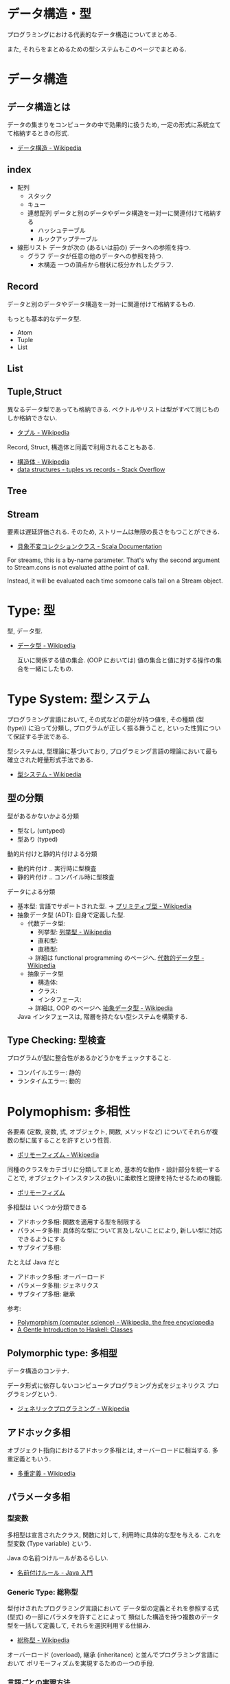 #+OPTIONS: toc:nil
* データ構造・型
  プログラミングにおける代表的なデータ構造についてまとめる.

  また, それらをまとめるための型システムもこのページでまとめる.

* データ構造
** データ構造とは
   データの集まりをコンピュータの中で効果的に扱うため, 
   一定の形式に系統立てて格納するときの形式.
  - [[http://ja.wikipedia.org/wiki/%E3%83%87%E3%83%BC%E3%82%BF%E6%A7%8B%E9%80%A0][データ構造 - Wikipedia]]

** index
    - 配列
      - スタック
      - キュー
      - 連想配列
        データと別のデータやデータ構造を一対一に関連付けて格納する
        - ハッシュテーブル
        - ルックアップテーブル
    - 線形リスト
      データが次の (あるいは前の) データへの参照を持つ.
      - グラフ
        データが任意の他のデータへの参照を持つ.
        - 木構造
          一つの頂点から樹状に枝分かれしたグラフ.

** Record
   データと別のデータやデータ構造を一対一に関連付けて格納するもの.

   もっとも基本的なデータ型.
   - Atom
   - Tuple
   - List

** List
** Tuple,Struct
   異なるデータ型であっても格納できる.
   ベクトルやリストは型がすべて同じものしか格納できない.
   - [[http://ja.wikipedia.org/wiki/%E3%82%BF%E3%83%97%E3%83%AB][タプル - Wikipedia]]

   Record, Struct, 構造体と同義で利用されることもある.
   - [[http://ja.wikipedia.org/wiki/%E6%A7%8B%E9%80%A0%E4%BD%93][構造体 - Wikipedia]]
   - [[http://stackoverflow.com/questions/4212265/tuples-vs-records][data structures - tuples vs records - Stack Overflow]]

** Tree
    
** Stream
   要素は遅延評価される. そのため, ストリームは無限の長さをもつことができる.

   - [[http://docs.scala-lang.org/ja/overviews/collections/concrete-immutable-collection-classes.html][具象不変コレクションクラス - Scala Documentation]]

   For streams, this is a by-name parameter. 
   That's why the second argument to Stream.cons is not evaluated atthe point of call.

   Instead, it will be evaluated each time someone calls
   tail on a Stream object.

* Type: 型
  型, データ型.
 - [[http://ja.wikipedia.org/wiki/%E3%83%87%E3%83%BC%E3%82%BF%E5%9E%8B][データ型 - Wikipedia]]

  互いに関係する値の集合.
  (OOP においては) 値の集合と値に対する操作の集合を一緒にしたもの.

* Type System: 型システム
   プログラミング言語において, その式などの部分が持つ値を, 
   その種類 (型 (type)) に沿って分類し, プログラムが正しく振る舞うこと, 
   といった性質について保証する手法である. 

   型システムは, 型理論に基づいており, 
   プログラミング言語の理論において最も確立された軽量形式手法である.
   - [[http://ja.wikipedia.org/wiki/%E5%9E%8B%E3%82%B7%E3%82%B9%E3%83%86%E3%83%A0][型システム - Wikipedia]]

** 型の分類
   型があるかないかよる分類
   - 型なし (untyped)
   - 型あり (typed)

   動的片付けと静的片付けよる分類    
   - 動的片付け .. 実行時に型検査
   - 静的片付け .. コンパイル時に型検査

   データによる分類    
   - 基本型: 言語でサポートされた型.
       -> [[http://ja.wikipedia.org/wiki/%E3%83%97%E3%83%AA%E3%83%9F%E3%83%86%E3%82%A3%E3%83%96%E5%9E%8B][プリミティブ型 - Wikipedia]]
   - 抽象データ型 (ADT): 自身で定義した型.
     + 代数データ型: 
       + 列挙型: [[http://ja.wikipedia.org/wiki/%E5%88%97%E6%8C%99%E5%9E%8B][列挙型 - Wikipedia]]
       + 直和型:
       + 直積型:
       -> 詳細は functional programming のページへ. [[http://ja.wikipedia.org/wiki/%E4%BB%A3%E6%95%B0%E7%9A%84%E3%83%87%E3%83%BC%E3%82%BF%E5%9E%8B][代数的データ型 - Wikipedia]]
     + 抽象データ型
       + 構造体:
       + クラス:
       + インタフェース:
       -> 詳細は, OOP のページへ [[http://ja.wikipedia.org/wiki/%E6%8A%BD%E8%B1%A1%E3%83%87%E3%83%BC%E3%82%BF%E5%9E%8B][抽象データ型 - Wikipedia]]

     Java インタフェースは, 階層を持たない型システムを構築する.

** Type Checking: 型検査
   プログラムが型に整合性があるかどうかをチェックすること.
   - コンパイルエラー: 静的
   - ランタイムエラー: 動的

* Polymophism: 多相性
  各要素 (定数, 変数, 式, オブジェクト, 関数, メソッドなど) 
  についてそれらが複数の型に属することを許すという性質.
  - [[http://ja.wikipedia.org/wiki/%E3%83%9D%E3%83%AA%E3%83%A2%E3%83%BC%E3%83%95%E3%82%A3%E3%82%BA%E3%83%A0][ポリモーフィズム - Wikipedia]]

  同種のクラスをカテゴリに分類してまとめ, 
  基本的な動作・設計部分を統一することで, 
  オブジェクトインスタンスの扱いに柔軟性と規律を持たせるための機能.
  - [[http://homepage1.nifty.com/CavalierLab/lab/vb/clsmdl/polymorphism.html][ポリモーフィズム]]
  
  多相型は いくつか分類できる
  - アドホック多相: 関数を適用する型を制限する
  - パラメータ多相: 具体的な型について言及しないことにより, 新しい型に対応できるようにする
  - サブタイプ多相: 

  たとえば Java だと
  - アドホック多相: オーバーロード
  - パラメータ多相: ジェネリクス
  - サブタイプ多相: 継承

 参考:
 - [[http://en.wikipedia.org/wiki/Polymorphism_(computer_science)#Ad-hoc_polymorphism][Polymorphism (computer science) - Wikipedia, the free encyclopedia]]
 - [[https://www.haskell.org/tutorial/classes.html][A Gentle Introduction to Haskell: Classes]]

** Polymorphic type: 多相型
   データ構造のコンテナ.

   データ形式に依存しないコンピュータプログラミング方式をジェネリクス
   プログラミングという.
   - [[http://ja.wikipedia.org/wiki/%E3%82%B8%E3%82%A7%E3%83%8D%E3%83%AA%E3%83%83%E3%82%AF%E3%83%97%E3%83%AD%E3%82%B0%E3%83%A9%E3%83%9F%E3%83%B3%E3%82%B0][ジェネリックプログラミング - Wikipedia]]

** アドホック多相
   オブジェクト指向におけるアドホック多相とは, オーバーロードに相当する.
   多重定義ともいう.
   - [[http://ja.wikipedia.org/wiki/%E5%A4%9A%E9%87%8D%E5%AE%9A%E7%BE%A9][多重定義 - Wikipedia]]

** パラメータ多相
*** 型変数
    多相型は宣言されたクラス, 関数に対して,
    利用時に具体的な型を与える. これを型変数 (Type variable) という.

    Java の名前つけルールがあるらしい.
    - [[http://java.keicode.com/lang/generics-naming.php][名前付けルール - Java 入門]]

*** Generic Type: 総称型
    型付けされたプログラミング言語において
    データ型の定義とそれを参照する式 (型式) の一部にパラメタを許すことによって
    類似した構造を持つ複数のデータ型を一括して定義して, それらを選択利用する仕組み.
    - [[http://ja.wikipedia.org/wiki/%E7%B7%8F%E7%A7%B0%E5%9E%8B][総称型 - Wikipedia]]

   オーバーロード (overload),
   継承 (inheritance) と並んでプログラミング言語において
   ポリモーフィズムを実現するための一つの手段.

*** 言語ごとの実現方法
   - Java: ジェネリクス, ワイルドカード
     + [[http://futurismo.biz/archives/2750][Java でのジェネリックスの使い方まとめ | Futurismo]]
   - C++:  テンプレート
   - Haskell:
     + リスト
     + タプル
     + Either
     + Maybe

** Subtyping: 派生型
   データ型 S が他のデータ型 T と is-a 関係にあるとき, 
   S を T の派生型 (はせいがた, subtype) であるという.
   - [[http://ja.wikipedia.org/wiki/%E6%B4%BE%E7%94%9F%E5%9E%8B][派生型 - Wikipedia]]

   基本型のデータを処理するように作られたプログラムは, 
   その派生型のデータでも正しく処理することができる.

   基本型-派生型関係ではリスコフの置換原則 
   (Liskov Substitution Principle) が成り立つ.
   
   2 つの方法がある
   - インタフェース: 型をグループで分類
   - 継承: 型を階層構造で分類

*** inheritance: 継承
   ほとんどのクラスベースオブジェクト指向言語では, 
   サブクラス (インヘリタンス) が派生型の概念を実現している.
   - [[http://ja.wikipedia.org/wiki/%E7%B6%99%E6%89%BF_(%E3%83%97%E3%83%AD%E3%82%B0%E3%83%A9%E3%83%9F%E3%83%B3%E3%82%B0)][継承 (プログラミング) - Wikipedia]]

*** override: オーバーライド
    オブジェクト指向プログラミングにおいてオーバーライド (override) とは, 
    スーパークラスで定義されたメソッドをサブクラスで定義しなおし,
    動作を上書きすること.
    - [[http://ja.wikipedia.org/wiki/%E3%82%AA%E3%83%BC%E3%83%90%E3%83%BC%E3%83%A9%E3%82%A4%E3%83%89][オーバーライド - Wikipedia]]

*** interface: インタフェース
    抽象データ型のメソッド.

    Object 型を分類し,
    同じカテゴリに属するクラスに共通のインターフェイスを取り決める.

    implements ステートメントは, クラスたちのカテゴリ分類を明確にする方法.

    変数の型としてカテゴリクラスを指定すると, 
    そのカテゴリを Implements したクラス (つまり, カテゴリに属するクラス) 
    のインスタンスも格納できるようになる.
    - [[http://homepage1.nifty.com/CavalierLab/lab/vb/clsmdl/polymorphism_02.html][ポリモーフィズムとインターフェイス]]

    オブジェクトが, 共通のインターフェイスを実装している場合, 
    他のオブジェクトに置き換えることができる.
    
*** 型クラス
     Haskell の概念.
     1. 型は値をグループ化する.
     2. 型クラスは, 型をグループ化する.
     3. その結果, 型クラスの制約が付いた関数は, その型クラスのグループに属していない型には適用できない.
     4. インスタンス化とは当該の型クラスに所属する宣言.

     この説明はわかりやすい.
     - [[http://jutememo.blogspot.jp/2009/05/haskell.html][Haskell のモジュールの階層化と, 型クラス - パラメータ多相とアドホック多相 | すぐに忘れる脳みそのためのメモ]]

     型を分類する点でいえば, Java のインタフェースと同義.

** OOP との比較
    - オブジェクト指向はクラスでインヘリタンス
    - 関数型は代数的データ型で選択
    - [[http://modegramming.blogspot.jp/2012/07/30-2.html][Modegramming Style: クラウド温泉 3.0 (2) / 代数的データ型]]
    - [[http://modegramming.blogspot.jp/2012/07/30-3-on-scala.html][Modegramming Style: クラウド温泉 3.0 (3) / 代数的データ型 on Scala]]

** Books
*** 型システム入門
   - [[http://www.amazon.co.jp/%E5%9E%8B%E3%82%B7%E3%82%B9%E3%83%86%E3%83%A0%E5%85%A5%E9%96%80-%E2%88%92%E3%83%97%E3%83%AD%E3%82%B0%E3%83%A9%E3%83%9F%E3%83%B3%E3%82%B0%E8%A8%80%E8%AA%9E%E3%81%A8%E5%9E%8B%E3%81%AE%E7%90%86%E8%AB%96%E2%88%92-Benjamin-C-Pierce/dp/4274069117][Amazon.co.jp: 型システム入門 -プログラミング言語と型の理論-: Benjamin C. Pierce,]]
   - [[http://tapl.proofcafe.org/][型システム入門 サポートページ]]
   - [[http://zoetrope.hatenablog.jp/entry/2013/07/24/204613][数学初心者のための「型システム入門」入門 - 廻る技術の覗き穴]]
    
* Algebraic data type: 代数データ型
  関数型パラダイムで利用される.
  - [[http://ja.wikipedia.org/wiki/%E4%BB%A3%E6%95%B0%E7%9A%84%E3%83%87%E3%83%BC%E3%82%BF%E5%9E%8B][代数的データ型 - Wikipedia]]

  それぞれの代数的データ型の値には,以下をもっている.
  - 1 個以上のコンストラクタ
  - 各コンストラクタには 0 個以上の引数

  2 引数で与えられた他のデータ型の値を, コンストラクタで包んだようなもの.
  - [[http://webcache.googleusercontent.com/search?q=cache:ZD5pznr5pjMJ:http://d.hatena.ne.jp/Lost_dog/20130616/1371416584%2B%E4%BB%A3%E6%95%B0%E3%83%87%E3%83%BC%E3%82%BF%E5%9E%8B&hl=ja&&ct=clnk][Java で代数的データ型 - いじわるだねっ]]

** Enum: 列挙型
   プログラマが選んだ各々の識別子をそのまま有限集合として持つ抽象データ型.
   - [[http://ja.wikipedia.org/wiki/%E5%88%97%E6%8C%99%E5%9E%8B][列挙型 - Wikipedia]]

   番号を持たないカテゴリ変数. 一意の文字.
   
   実行時には, 番号が振られることが覆いが, 
   言語によっては番号はプログラマに見えないこともある.

** Struct: 直積型
   内部に値を持つ型です. 他言語の構造体に相当.

** Union: 直和型:
   列挙型にフィールドを付加することで, 複数の直積型を定義したものです. 
   列挙型と直積型の両方の特徴を併せ持っています.

   C 言語では共用体に相当しますが, 
   C 言語のように共用体のフィールドを選ぶことで解釈を変えることはできません.

    参考:
    - [[http://qiita.com/7shi/items/1ce76bde464b4a55c143][Haskell 代数的データ型 超入門 - Qiita]]

** 各言語について
*** Visual Basic
    Variant 型. なんでも入れることが出来る型だが, 
    メモリ使用量が多いので乱用はさける.
    - [[http://e-words.jp/w/VariantE59E8B.html][Variant 型とは 〔 バリアント型 〕 - 意味/ 解説/ 説明/ 定義 : IT 用語辞典]]

    
** 抽象データ型との比較
   Wikipedia より. 

   関数型言語で抽象データ型を実現する手法のひとつに, 
   モジュールシステムによるスコープ制限を利用して, 
   コンストラクタを掩蔽し, 型のみを公開する, という手法がある. 

   データコンストラクタそのものの代わりに, 
   相当する引数をとって, 目的の型の値を返すような, 
   コンストラクタを抽象化した関数を定義し, そちらの関数を公開する. 

   この関数が, オブジェクト指向言語におけるコンストラクタに相当する.
   - [[http://jutememo.blogspot.jp/2008/07/haskell-instance.html][Haskell の代数的データ型と型クラス, instance 宣言の関係 | すぐに忘れる脳みそのためのメモ]]

   CPMCP より.
   カプセル化と多様体をあわせると, ADT になる.


   オブジェクト型では, 内部状態を持つのに対して, 
   Haskell のような代数的データ型では,
   値の集合を定義するのみで, 操作を定義する場合, 別に関数定義する.
   - [[http://jutememo.blogspot.jp/2009/05/haskell.html][Haskell のモジュールの階層化と, 型クラス - パラメータ多相とアドホック多相 | すぐに忘れる脳みそのためのメモ]]

* Abstract data type: 抽象データ型
  抽象データ型. ADT と略されることも.
  
  構造化プログラミングは仮想機械モデルに基づく
  段階的詳細化法 (stepwise refinement) をもたらしたが,
  データ構造の変更を行うと変更部分がソースコード中に散在してしまうという弱点があった.
  データ抽象の概念はその欠点を補完するものであった
  
  - [[http://ja.wikipedia.org/wiki/%E6%8A%BD%E8%B1%A1%E3%83%87%E3%83%BC%E3%82%BF%E5%9E%8B][抽象データ型 - Wikipedia]]

  An ADT consists of a set of values and a set of operations.
    - Integer 型
    - Value:1,2,3
    - Operation:+
    - Stack 型
    - Value: elemtent
    - Operation: push, pop, ...

    Value と Operation それ自体は State を持たない.
    CTM, p433

  バンドルされていないデータ抽象.

** ラッパー
   ADT に アクセスするための key (キー) を導入することで,
   安全にアクセスすることができる.
   
   
   値の集合に直接アクセスさせないための操作.(CPMCP p210)
   - 値を安全に保持するためには, 
      鍵 (key) を利用して (包む) 操作を追加すればよい.
      
#+begin_src oz
Key={NewName}
SS={Chunk.new w (Key:S)}
#+end_src

    包み, ほどきを行うデータ抽象をラッパーと定義する.

    #+begin_src oz
proc {NewWrapper ?Wrap ?Unwrap}
   Key={NewName} in
   fun {Wrap X}
      {Chunk.new w{Key:X}}
   end
   fun {Unwrap X}
      try W.Key catch _ then raise error (unwrap (W)) end end
   end
end
    #+end_src

以下のように, Wrap, Unwrap する.

#+begin_src oz
S={a b c}
SS={Wrap S}
S={Unwrap SS}
#+end_src

** Example
    Diference between ADT and Object. Stack をつかった実装の違い.

*** ADT
    #+begin_src oz
local Wrap Unwrap in
  {NewWrapper Wrap Unwrap}
  fun {NewStack} {Wrap nil} end
  fun {Push W X} {Wrap X|{Unwrap W}} end
  fun {Pop W X} S={Unwrap W} in X=S.1 {Wrap S.2} end
  fun {IsEmpty W} {Unwrap W}==nil end
end
    #+end_src

    この手法は Stateful ADT という.

    そして, C 言語では, こうやってデータ抽象化を行うことがおおい.
    もちろん関数ポインタ配列を使えば C 言語でも Object をつくることができるが,
    実際にはそこまでやらない. (面倒)

*** Object
    オブジェクトでは, データに対する操作はプロシージャ変数として扱われることに注目.

    #+begin_src oz
fun {NewStack}
  C={NewCell nil}
  proc {Push X} C:=X|@C end
  proc {Pop X} S=@C in X=S.1 C:=S.2 end
  fun {IsEmpty} @C==nil end
in
  stack (push:Push pop:Pop isEmpty:IsEmpty)
end
    #+end_src

    オブジェクト指向言語は,
    単に Object をサポートする言語ではなくて, 
    Abstruct Data Type も強力にサポートしている.

    Object と ADT の意味がごっちゃにつかわれているのが現実の現状.

** Class
   共通のメソッドを提供する型の集合.
   
** Bookmarks
   - 比較的わかりやすい: [[http://www.hitachi.co.jp/Prod/comp/soft1/manual/pc/d645140/W4510070.HTM][抽象データ型]]

     
